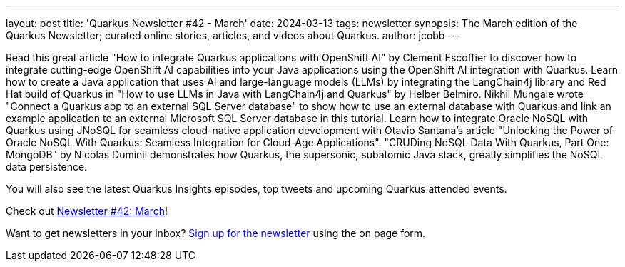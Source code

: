 ---
layout: post
title: 'Quarkus Newsletter #42 - March'
date: 2024-03-13
tags: newsletter
synopsis: The March edition of the Quarkus Newsletter; curated online stories, articles, and videos about Quarkus.
author: jcobb
---

Read this great article "How to integrate Quarkus applications with OpenShift AI" by Clement Escoffier to discover how to integrate cutting-edge OpenShift AI capabilities into your Java applications using the OpenShift AI integration with Quarkus.  Learn how to create a Java application that uses AI and large-language models (LLMs) by integrating the LangChain4j library and Red Hat build of Quarkus in "How to use LLMs in Java with LangChain4j and Quarkus" by Helber Belmiro. Nikhil Mungale wrote "Connect a Quarkus app to an external SQL Server database" to show how to use an external database with Quarkus and link an example application to an external Microsoft SQL Server database in this tutorial. Learn how to integrate Oracle NoSQL with Quarkus using JNoSQL for seamless cloud-native application development with Otavio Santana's article "Unlocking the Power of Oracle NoSQL With Quarkus: Seamless Integration for Cloud-Age Applications". "CRUDing NoSQL Data With Quarkus, Part One: MongoDB" by Nicolas Duminil demonstrates how Quarkus, the supersonic, subatomic Java stack, greatly simplifies the NoSQL data persistence.

You will also see the latest Quarkus Insights episodes, top tweets and upcoming Quarkus attended events. 

Check out https://quarkus.io/newsletter/42/[Newsletter #42: March]!

Want to get newsletters in your inbox? https://quarkus.io/newsletter[Sign up for the newsletter] using the on page form.
